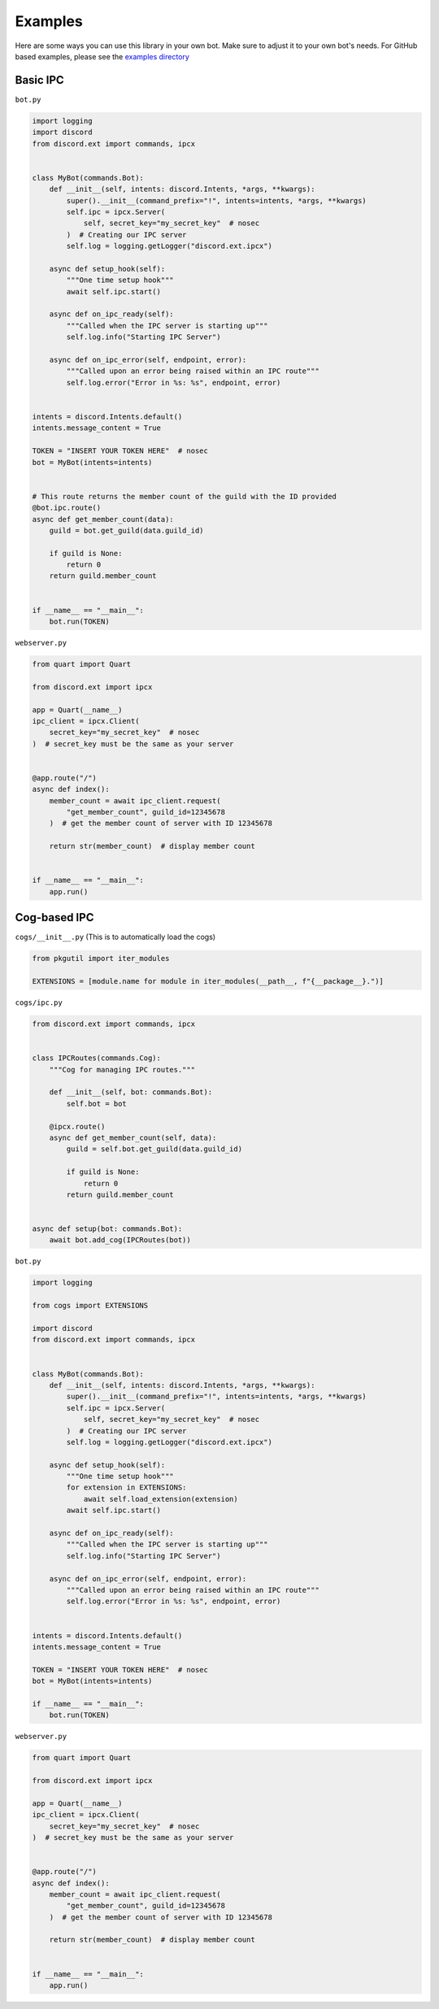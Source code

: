 Examples
^^^^^^^^

Here are some ways you can use this library in your own bot. Make sure to adjust it to your own bot's needs. For GitHub based examples, please see the `examples directory <https://github.com/No767/discord-ext-ipcx/tree/main/examples>`_

Basic IPC
---------

``bot.py``

.. code-block:: python
    
    import logging
    import discord
    from discord.ext import commands, ipcx


    class MyBot(commands.Bot):
        def __init__(self, intents: discord.Intents, *args, **kwargs):
            super().__init__(command_prefix="!", intents=intents, *args, **kwargs)
            self.ipc = ipcx.Server(
                self, secret_key="my_secret_key"  # nosec
            )  # Creating our IPC server
            self.log = logging.getLogger("discord.ext.ipcx")

        async def setup_hook(self):
            """One time setup hook"""
            await self.ipc.start()

        async def on_ipc_ready(self):
            """Called when the IPC server is starting up"""
            self.log.info("Starting IPC Server")

        async def on_ipc_error(self, endpoint, error):
            """Called upon an error being raised within an IPC route"""
            self.log.error("Error in %s: %s", endpoint, error)


    intents = discord.Intents.default()
    intents.message_content = True

    TOKEN = "INSERT YOUR TOKEN HERE"  # nosec
    bot = MyBot(intents=intents)


    # This route returns the member count of the guild with the ID provided
    @bot.ipc.route()
    async def get_member_count(data):
        guild = bot.get_guild(data.guild_id)

        if guild is None:
            return 0
        return guild.member_count


    if __name__ == "__main__":
        bot.run(TOKEN)

``webserver.py``

.. code-block:: python

    from quart import Quart

    from discord.ext import ipcx

    app = Quart(__name__)
    ipc_client = ipcx.Client(
        secret_key="my_secret_key"  # nosec
    )  # secret_key must be the same as your server


    @app.route("/")
    async def index():
        member_count = await ipc_client.request(
            "get_member_count", guild_id=12345678
        )  # get the member count of server with ID 12345678

        return str(member_count)  # display member count


    if __name__ == "__main__":
        app.run()

Cog-based IPC
-------------

``cogs/__init__.py`` (This is to automatically load the cogs)

.. code-block:: python

    from pkgutil import iter_modules

    EXTENSIONS = [module.name for module in iter_modules(__path__, f"{__package__}.")]

``cogs/ipc.py``

.. code-block:: python

    from discord.ext import commands, ipcx
    
    
    class IPCRoutes(commands.Cog):
        """Cog for managing IPC routes."""
    
        def __init__(self, bot: commands.Bot):
            self.bot = bot
    
        @ipcx.route()
        async def get_member_count(self, data):
            guild = self.bot.get_guild(data.guild_id)
    
            if guild is None:
                return 0
            return guild.member_count
    
    
    async def setup(bot: commands.Bot):
        await bot.add_cog(IPCRoutes(bot))


``bot.py``

.. code-block:: python

    import logging

    from cogs import EXTENSIONS

    import discord
    from discord.ext import commands, ipcx


    class MyBot(commands.Bot):
        def __init__(self, intents: discord.Intents, *args, **kwargs):
            super().__init__(command_prefix="!", intents=intents, *args, **kwargs)
            self.ipc = ipcx.Server(
                self, secret_key="my_secret_key"  # nosec
            )  # Creating our IPC server
            self.log = logging.getLogger("discord.ext.ipcx")

        async def setup_hook(self):
            """One time setup hook"""
            for extension in EXTENSIONS:
                await self.load_extension(extension)
            await self.ipc.start()

        async def on_ipc_ready(self):
            """Called when the IPC server is starting up"""
            self.log.info("Starting IPC Server")

        async def on_ipc_error(self, endpoint, error):
            """Called upon an error being raised within an IPC route"""
            self.log.error("Error in %s: %s", endpoint, error)


    intents = discord.Intents.default()
    intents.message_content = True

    TOKEN = "INSERT YOUR TOKEN HERE"  # nosec
    bot = MyBot(intents=intents)

    if __name__ == "__main__":
        bot.run(TOKEN)

``webserver.py``

.. code-block:: python

    from quart import Quart

    from discord.ext import ipcx

    app = Quart(__name__)
    ipc_client = ipcx.Client(
        secret_key="my_secret_key"  # nosec
    )  # secret_key must be the same as your server


    @app.route("/")
    async def index():
        member_count = await ipc_client.request(
            "get_member_count", guild_id=12345678
        )  # get the member count of server with ID 12345678

        return str(member_count)  # display member count


    if __name__ == "__main__":
        app.run()
